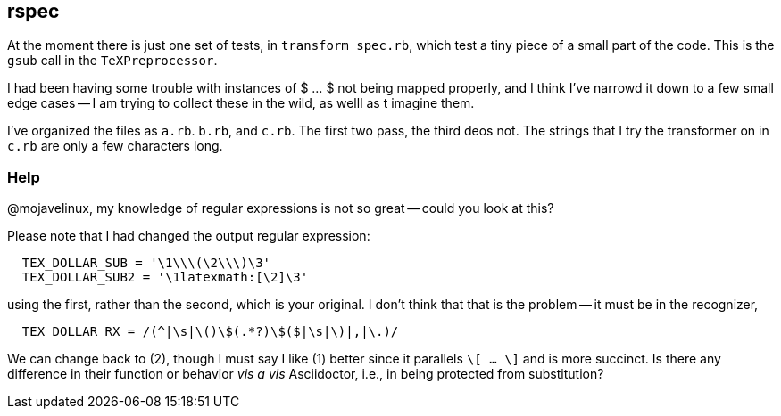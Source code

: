 == rspec

At the moment there is just one set of tests, in
`transform_spec.rb`, which test a tiny piece
of a small part of the code.  This is the
`gsub` call in the `TeXPreprocessor`.

I had been having  some trouble with
instances of $ ... $ not being mapped
properly, and I think I've narrowd it down
to a few small edge cases -- I am trying
to collect these in the wild, as welll
as t imagine them.

I've organized the files as `a.rb`. `b.rb`,
and `c.rb`.  The first two pass, the third
deos not.  The strings that I try the
transformer on in `c.rb` are only a few
characters long.

=== Help

@mojavelinux, my knowledge of regular expressions is not
so great -- could you look at this?

Please note that I had changed the output regular expression:

----
  TEX_DOLLAR_SUB = '\1\\\(\2\\\)\3'
  TEX_DOLLAR_SUB2 = '\1latexmath:[\2]\3'
----

using the first, rather than the second, which is your original.  I don't
think that that is the problem -- it must be in the
recognizer,

----
  TEX_DOLLAR_RX = /(^|\s|\()\$(.*?)\$($|\s|\)|,|\.)/
----

We can change back to (2), though I must say I like
(1) better since it parallels `\[ ... \]` and is more
succinct.  Is there any difference in their function or
behavior _vis a vis_ Asciidoctor, i.e., in being
protected from substitution?
